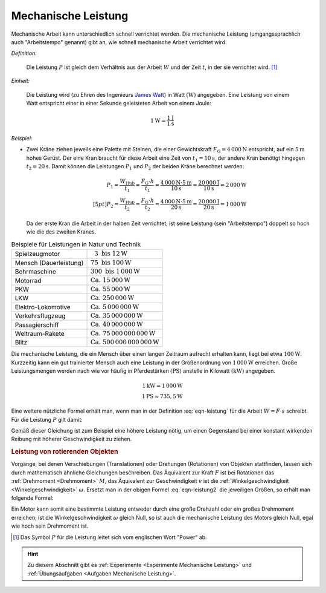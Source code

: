 .. index:: Leistung, Watt (Einheit)
.. _Leistung:
.. _Mechanische Leistung:

Mechanische Leistung
====================

Mechanische Arbeit kann unterschiedlich schnell verrichtet werden. Die
mechanische Leistung (umgangssprachlich auch "Arbeitstempo" genannt) gibt an,
wie schnell mechanische Arbeit verrichtet wird.

*Definition:*

    Die Leistung :math:`P` ist gleich dem Verhältnis aus der Arbeit :math:`W`
    und der Zeit :math:`t`, in der sie verrichtet wird. [#]_

.. math::
    :label: eqn-leistung

    P = \frac{W}{t}

*Einheit:*

    Die Leistung wird (zu Ehren des Ingenieurs `James Watt
    <https://de.wikipedia.org/wiki/James_Watt>`_) in Watt :math:`(\unit{W})`
    angegeben. Eine Leistung von einem Watt entspricht einer in einer Sekunde
    geleisteten Arbeit von einem Joule:

.. math::

    \unit[1]{W} = \frac{\unit[1]{J}}{\unit[1]{s}}

*Beispiel:*

* Zwei Kräne ziehen jeweils eine Palette mit Steinen, die einer Gewichtskraft
  :math:`F_{\mathrm{G}} = \unit[4\,000]{N}` entspricht, auf ein :math:`\unit[5]{m}` hohes
  Gerüst. Der eine Kran braucht für diese Arbeit eine Zeit von :math:`t
  _1 = \unit[10]{s}`, der andere Kran benötigt hingegen :math:`t
  _2 = \unit[20]{s}`. Damit können die Leistungen :math:`P_1` und
  :math:`P_2` der beiden Kräne berechnet werden:

  .. math::

      P_1 = \frac{W_{\mathrm{Hub} }}{t_1} = \frac{F_{\mathrm{G}} \cdot h}{t_1} =
      \frac{\unit[4\,000]{N} \cdot \unit[5]{m}}{\unit[10]{s}} =
      \frac{\unit[20\,000]{J}}{\unit[10]{s}} = \unit[2\,000]{W} \\[5pt]
      P_2 = \frac{W_{\mathrm{Hub} }}{t_2} = \frac{F_{\mathrm{G}} \cdot h}{t_2} =
      \frac{\unit[4\,000]{N} \cdot \unit[5]{m}}{\unit[20]{s}} =
      \frac{\unit[20\,000]{J}}{\unit[20]{s}} = \unit[1\,000]{W}

  Da der erste Kran die Arbeit in der halben Zeit verrichtet, ist seine Leistung
  (sein "Arbeitstempo") doppelt so hoch wie die des zweiten Kranes.

.. list-table:: Beispiele für Leistungen in Natur und Technik
    :name: tab-leistungen-in-natur-und-technik
    :widths: 50 50

    * - Spielzeugmotor
      - :math:`\phantom{0}3 \text{ bis } \unit[12]{W}`
    * - Mensch (Dauerleistung)
      - :math:`75 \text{ bis } \unit[100]{W}`
    * - Bohrmaschine
      - :math:`300 \text{ bis } \unit[1\,000]{W}`
    * - Motorrad
      - :math:`\text{Ca. } \unit[15\,000]{W}`
    * - PKW
      - :math:`\text{Ca. } \unit[55\,000]{W}`
    * - LKW
      - :math:`\text{Ca. } \unit[250\,000]{W}`
    * - Elektro-Lokomotive
      - :math:`\text{Ca. } \unit[5\,000\,000]{W}`
    * - Verkehrsflugzeug
      - :math:`\text{Ca. } \unit[35\,000\,000]{W}`
    * - Passagierschiff
      - :math:`\text{Ca. } \unit[40\,000\,000]{W}`
    * - Weltraum-Rakete
      - :math:`\text{Ca. } \unit[75\,000\,000\,000]{W}`
    * - Blitz
      - :math:`\text{Ca. } \unit[500\,000\,000\,000]{W}`

..
    D-Zug 1250 kW nach Gascha 61.

Die mechanische Leistung, die ein Mensch über einen langen Zeitraum aufrecht
erhalten kann, liegt bei etwa :math:`\unit[100]{W}`. Kurzzeitig kann ein gut
trainierter Mensch auch eine Leistung in der Größenordnung von
:math:`\unit[1\,000]{W}` erreichen. Große Leistungsmengen werden nach wie vor
häufig in Pferdestärken :math:`(\unit{PS})` anstelle in Kilowatt
:math:`(\unit{kW})` angegeben.

.. math::

    \unit[1]{kW} = \unit[1\,000]{W} \\
    \unit[1]{PS} \approx \unit[735,5]{W}

Eine weitere nützliche Formel erhält man, wenn man in der Definition
:eq:`eqn-leistung` für die Arbeit :math:`W = F \cdot s` schreibt. Für die
Leistung :math:`P` gilt damit:

.. math::
    :label: eqn-leistung2

    P = \frac{F \cdot s}{t} = F \cdot \frac{s}{t} = F \cdot v

Gemäß dieser Gleichung ist zum Beispiel eine höhere Leistung nötig, um einen
Gegenstand bei einer konstant wirkenden Reibung mit höherer Geschwindigkeit zu
ziehen. 


.. _Leistung von rotierenden Objekten:

.. rubric:: Leistung von rotierenden Objekten

Vorgänge, bei denen Verschiebungen (Translationen) oder Drehungen (Rotationen)
von Objekten stattfinden, lassen sich durch mathematisch ähnliche Gleichungen
beschreiben. Das Äquivalent zur Kraft :math:`F` ist bei Rotationen das
:ref:`Drehmoment <Drehmoment>`  :math:`M`, das Äquivalent zur Geschwindigkeit
:math:`v` ist die :ref:`Winkelgeschwindigkeit <Winkelgeschwindigkeit>`
:math:`\omega`. Ersetzt man in der obigen Formel :eq:`eqn-leistung2` die
jeweiligen Größen, so erhält man folgende Formel:

.. math::
    :label: eqn-leistung-rotation

    P = M \cdot \omega

Ein Motor kann somit eine bestimmte Leistung entweder durch eine große Drehzahl
oder ein großes Drehmoment erreichen; ist die Winkelgeschwindigkeit
:math:`\omega` gleich Null, so ist auch die mechanische Leistung des Motors
gleich Null, egal wie hoch sein Drehmoment ist.

.. raw:: html

    <hr />

.. only:: html

    .. rubric:: Anmerkungen:

.. [#] Das Symbol :math:`P` für die Leistung leitet sich vom englischen Wort
       "Power" ab.

.. raw:: html

    <hr />

.. hint::

    Zu diesem Abschnitt gibt es :ref:`Experimente <Experimente Mechanische
    Leistung>` und :ref:`Übungsaufgaben <Aufgaben Mechanische Leistung>`.
